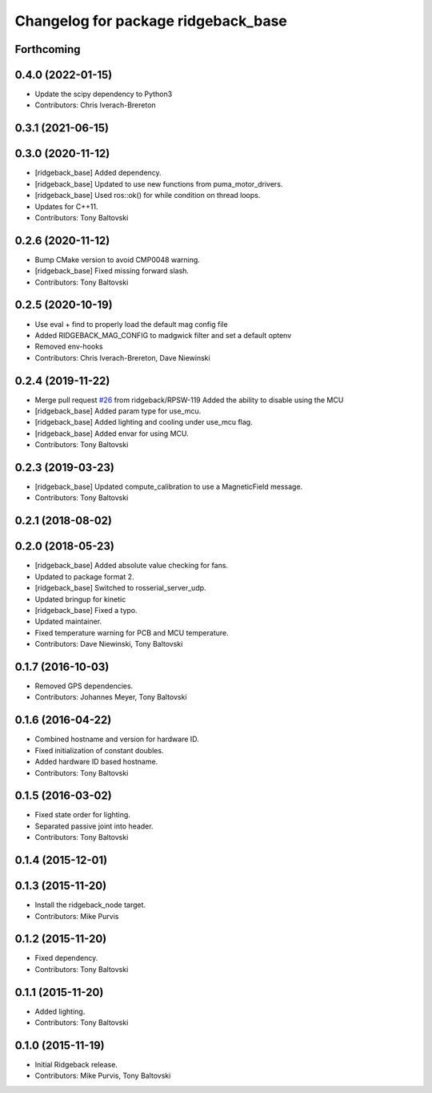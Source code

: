 ^^^^^^^^^^^^^^^^^^^^^^^^^^^^^^^^^^^^
Changelog for package ridgeback_base
^^^^^^^^^^^^^^^^^^^^^^^^^^^^^^^^^^^^

Forthcoming
-----------

0.4.0 (2022-01-15)
------------------
* Update the scipy dependency to Python3
* Contributors: Chris Iverach-Brereton

0.3.1 (2021-06-15)
------------------

0.3.0 (2020-11-12)
------------------
* [ridgeback_base] Added dependency.
* [ridgeback_base] Updated to use new functions from puma_motor_drivers.
* [ridgeback_base] Used ros::ok() for while condition on thread loops.
* Updates for C++11.
* Contributors: Tony Baltovski

0.2.6 (2020-11-12)
------------------
* Bump CMake version to avoid CMP0048 warning.
* [ridgeback_base] Fixed missing forward slash.
* Contributors: Tony Baltovski

0.2.5 (2020-10-19)
------------------
* Use eval + find to properly load the default mag config file
* Added RIDGEBACK_MAG_CONFIG to madgwick filter and set a default optenv
* Removed env-hooks
* Contributors: Chris Iverach-Brereton, Dave Niewinski

0.2.4 (2019-11-22)
------------------
* Merge pull request `#26 <https://github.com/ridgeback/ridgeback_robot/issues/26>`_ from ridgeback/RPSW-119
  Added the ability to disable using the MCU
* [ridgeback_base] Added param type for use_mcu.
* [ridgeback_base] Added lighting and cooling under use_mcu flag.
* [ridgeback_base] Added envar for using MCU.
* Contributors: Tony Baltovski

0.2.3 (2019-03-23)
------------------
* [ridgeback_base] Updated compute_calibration to use a MagneticField message.
* Contributors: Tony Baltovski

0.2.1 (2018-08-02)
------------------

0.2.0 (2018-05-23)
------------------
* [ridgeback_base] Added absolute value checking for fans.
* Updated to package format 2.
* [ridgeback_base] Switched to rosserial_server_udp.
* Updated bringup for kinetic
* [ridgeback_base] Fixed a typo.
* Updated maintainer.
* Fixed temperature warning for PCB and MCU temperature.
* Contributors: Dave Niewinski, Tony Baltovski

0.1.7 (2016-10-03)
------------------
* Removed GPS dependencies.
* Contributors: Johannes Meyer, Tony Baltovski

0.1.6 (2016-04-22)
------------------
* Combined hostname and version for hardware ID.
* Fixed initialization of constant doubles.
* Added hardware ID based hostname.
* Contributors: Tony Baltovski

0.1.5 (2016-03-02)
------------------
* Fixed state order for lighting.
* Separated passive joint into header.
* Contributors: Tony Baltovski

0.1.4 (2015-12-01)
------------------

0.1.3 (2015-11-20)
------------------
* Install the ridgeback_node target.
* Contributors: Mike Purvis

0.1.2 (2015-11-20)
------------------
* Fixed dependency.
* Contributors: Tony Baltovski

0.1.1 (2015-11-20)
------------------
* Added lighting.
* Contributors: Tony Baltovski

0.1.0 (2015-11-19)
------------------
* Initial Ridgeback release.
* Contributors: Mike Purvis, Tony Baltovski
